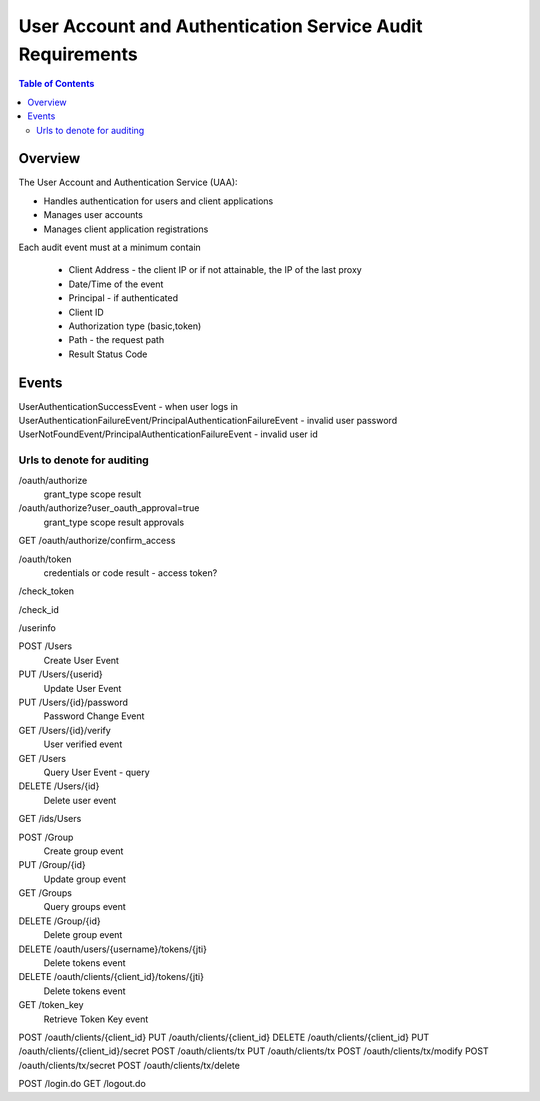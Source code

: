 ==================================================
User Account and Authentication Service Audit Requirements
==================================================

.. contents:: Table of Contents

Overview
==============================================================

The User Account and Authentication Service (UAA):

* Handles authentication for users and client applications
* Manages user accounts
* Manages client application registrations

Each audit event must at a minimum contain

  * Client Address - the client IP or if not attainable, the IP of the last proxy
  * Date/Time of the event
  * Principal - if authenticated
  * Client ID

  * Authorization type (basic,token)
  * Path - the request path
  * Result Status Code

Events
==============================================================

UserAuthenticationSuccessEvent - when user logs in
UserAuthenticationFailureEvent/PrincipalAuthenticationFailureEvent - invalid user password
UserNotFoundEvent/PrincipalAuthenticationFailureEvent - invalid user id



Urls to denote for auditing
~~~~~~~~~~~~~~~~~~~~~~~~~~~~~~~~~~~~~~~~~~~~~~~~~~~~~
/oauth/authorize
 grant_type
 scope
 result

/oauth/authorize?user_oauth_approval=true
 grant_type
 scope
 result
 approvals

GET /oauth/authorize/confirm_access

/oauth/token
 credentials or code
 result - access token?

/check_token

/check_id

/userinfo

POST /Users
  Create User Event

PUT /Users/{userid}
  Update User Event

PUT /Users/{id}/password
  Password Change Event

GET /Users/{id}/verify
  User verified event

GET /Users
  Query User Event - query

DELETE /Users/{id}
  Delete user event

GET /ids/Users

POST /Group
  Create group event

PUT /Group/{id}
  Update group event

GET /Groups
  Query groups event

DELETE /Group/{id}
  Delete group event

DELETE /oauth/users/{username}/tokens/{jti}
  Delete tokens event

DELETE /oauth/clients/{client_id}/tokens/{jti}
  Delete tokens event

GET /token_key
  Retrieve Token Key event

POST /oauth/clients/{client_id}
PUT /oauth/clients/{client_id}
DELETE /oauth/clients/{client_id}
PUT /oauth/clients/{client_id}/secret
POST /oauth/clients/tx
PUT /oauth/clients/tx
POST /oauth/clients/tx/modify
POST /oauth/clients/tx/secret
POST /oauth/clients/tx/delete

POST /login.do
GET /logout.do

